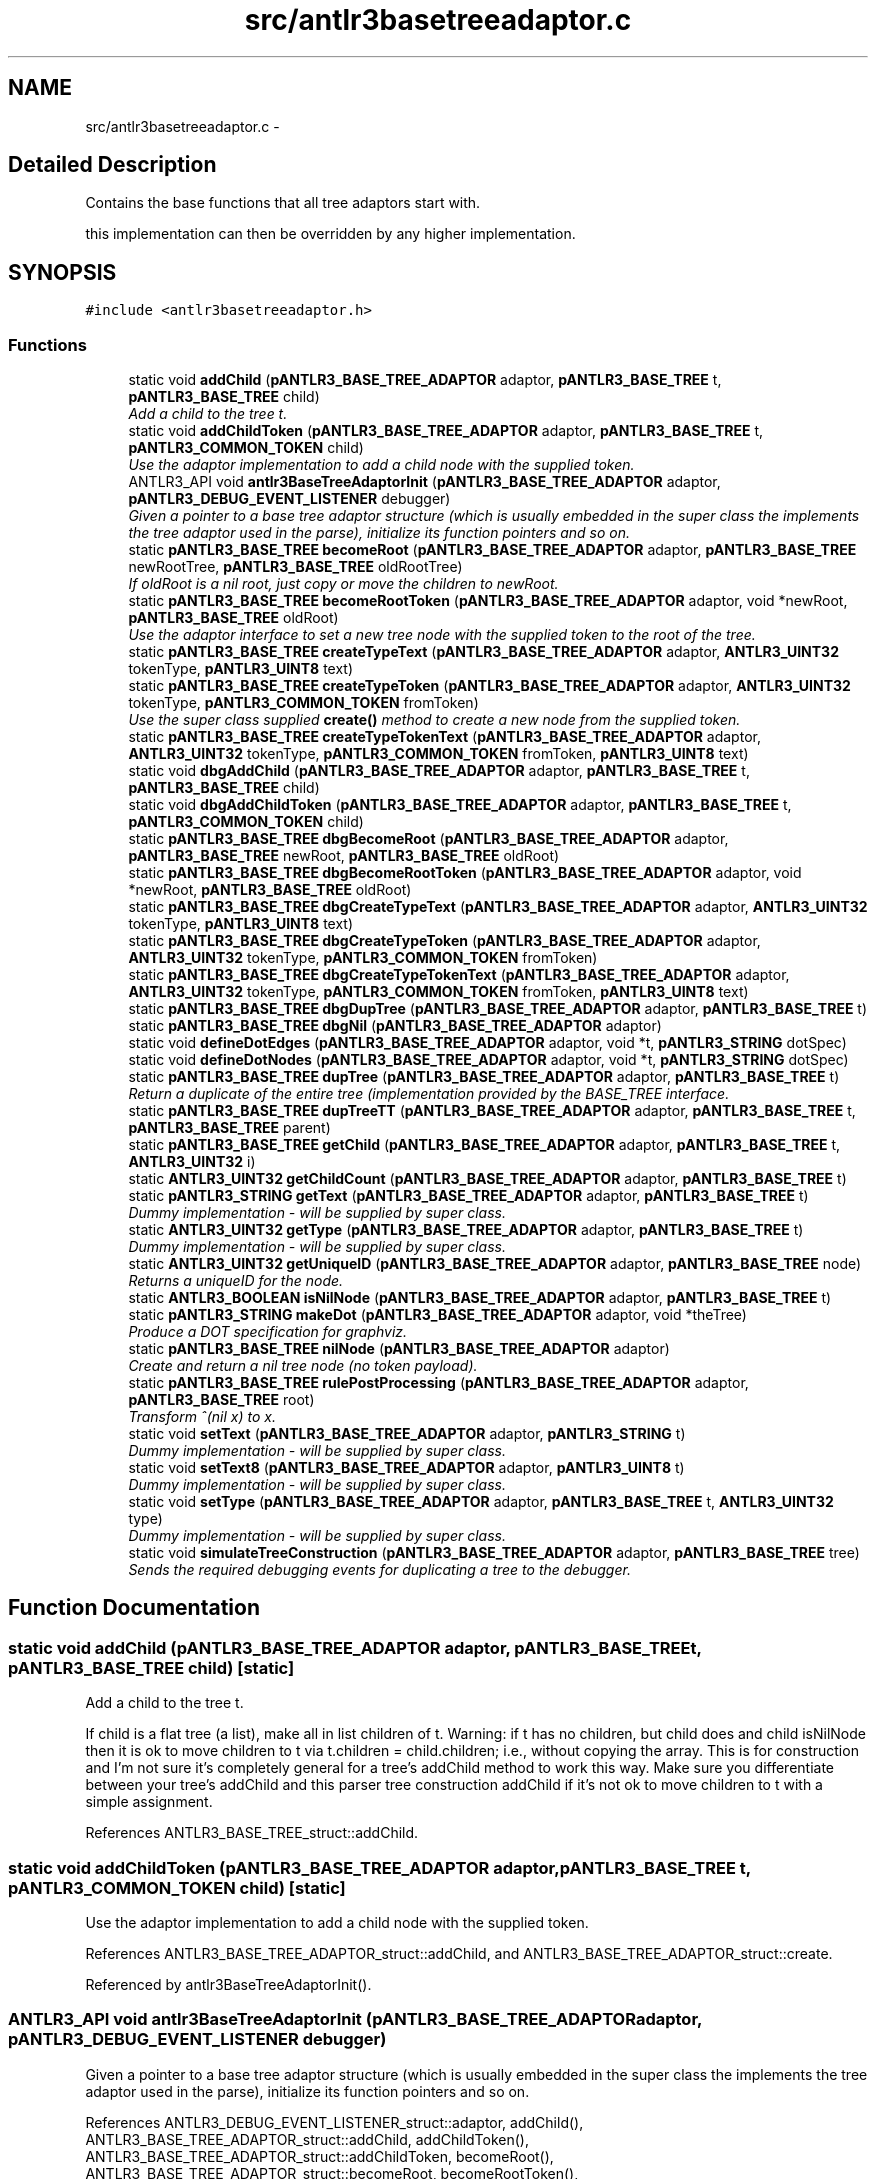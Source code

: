 .TH "src/antlr3basetreeadaptor.c" 3 "29 Nov 2010" "Version 3.3" "ANTLR3C" \" -*- nroff -*-
.ad l
.nh
.SH NAME
src/antlr3basetreeadaptor.c \- 
.SH "Detailed Description"
.PP 
Contains the base functions that all tree adaptors start with. 

this implementation can then be overridden by any higher implementation. 
.SH SYNOPSIS
.br
.PP
\fC#include <antlr3basetreeadaptor.h>\fP
.br

.SS "Functions"

.in +1c
.ti -1c
.RI "static void \fBaddChild\fP (\fBpANTLR3_BASE_TREE_ADAPTOR\fP adaptor, \fBpANTLR3_BASE_TREE\fP t, \fBpANTLR3_BASE_TREE\fP child)"
.br
.RI "\fIAdd a child to the tree t. \fP"
.ti -1c
.RI "static void \fBaddChildToken\fP (\fBpANTLR3_BASE_TREE_ADAPTOR\fP adaptor, \fBpANTLR3_BASE_TREE\fP t, \fBpANTLR3_COMMON_TOKEN\fP child)"
.br
.RI "\fIUse the adaptor implementation to add a child node with the supplied token. \fP"
.ti -1c
.RI "ANTLR3_API void \fBantlr3BaseTreeAdaptorInit\fP (\fBpANTLR3_BASE_TREE_ADAPTOR\fP adaptor, \fBpANTLR3_DEBUG_EVENT_LISTENER\fP debugger)"
.br
.RI "\fIGiven a pointer to a base tree adaptor structure (which is usually embedded in the super class the implements the tree adaptor used in the parse), initialize its function pointers and so on. \fP"
.ti -1c
.RI "static \fBpANTLR3_BASE_TREE\fP \fBbecomeRoot\fP (\fBpANTLR3_BASE_TREE_ADAPTOR\fP adaptor, \fBpANTLR3_BASE_TREE\fP newRootTree, \fBpANTLR3_BASE_TREE\fP oldRootTree)"
.br
.RI "\fIIf oldRoot is a nil root, just copy or move the children to newRoot. \fP"
.ti -1c
.RI "static \fBpANTLR3_BASE_TREE\fP \fBbecomeRootToken\fP (\fBpANTLR3_BASE_TREE_ADAPTOR\fP adaptor, void *newRoot, \fBpANTLR3_BASE_TREE\fP oldRoot)"
.br
.RI "\fIUse the adaptor interface to set a new tree node with the supplied token to the root of the tree. \fP"
.ti -1c
.RI "static \fBpANTLR3_BASE_TREE\fP \fBcreateTypeText\fP (\fBpANTLR3_BASE_TREE_ADAPTOR\fP adaptor, \fBANTLR3_UINT32\fP tokenType, \fBpANTLR3_UINT8\fP text)"
.br
.ti -1c
.RI "static \fBpANTLR3_BASE_TREE\fP \fBcreateTypeToken\fP (\fBpANTLR3_BASE_TREE_ADAPTOR\fP adaptor, \fBANTLR3_UINT32\fP tokenType, \fBpANTLR3_COMMON_TOKEN\fP fromToken)"
.br
.RI "\fIUse the super class supplied \fBcreate()\fP method to create a new node from the supplied token. \fP"
.ti -1c
.RI "static \fBpANTLR3_BASE_TREE\fP \fBcreateTypeTokenText\fP (\fBpANTLR3_BASE_TREE_ADAPTOR\fP adaptor, \fBANTLR3_UINT32\fP tokenType, \fBpANTLR3_COMMON_TOKEN\fP fromToken, \fBpANTLR3_UINT8\fP text)"
.br
.ti -1c
.RI "static void \fBdbgAddChild\fP (\fBpANTLR3_BASE_TREE_ADAPTOR\fP adaptor, \fBpANTLR3_BASE_TREE\fP t, \fBpANTLR3_BASE_TREE\fP child)"
.br
.ti -1c
.RI "static void \fBdbgAddChildToken\fP (\fBpANTLR3_BASE_TREE_ADAPTOR\fP adaptor, \fBpANTLR3_BASE_TREE\fP t, \fBpANTLR3_COMMON_TOKEN\fP child)"
.br
.ti -1c
.RI "static \fBpANTLR3_BASE_TREE\fP \fBdbgBecomeRoot\fP (\fBpANTLR3_BASE_TREE_ADAPTOR\fP adaptor, \fBpANTLR3_BASE_TREE\fP newRoot, \fBpANTLR3_BASE_TREE\fP oldRoot)"
.br
.ti -1c
.RI "static \fBpANTLR3_BASE_TREE\fP \fBdbgBecomeRootToken\fP (\fBpANTLR3_BASE_TREE_ADAPTOR\fP adaptor, void *newRoot, \fBpANTLR3_BASE_TREE\fP oldRoot)"
.br
.ti -1c
.RI "static \fBpANTLR3_BASE_TREE\fP \fBdbgCreateTypeText\fP (\fBpANTLR3_BASE_TREE_ADAPTOR\fP adaptor, \fBANTLR3_UINT32\fP tokenType, \fBpANTLR3_UINT8\fP text)"
.br
.ti -1c
.RI "static \fBpANTLR3_BASE_TREE\fP \fBdbgCreateTypeToken\fP (\fBpANTLR3_BASE_TREE_ADAPTOR\fP adaptor, \fBANTLR3_UINT32\fP tokenType, \fBpANTLR3_COMMON_TOKEN\fP fromToken)"
.br
.ti -1c
.RI "static \fBpANTLR3_BASE_TREE\fP \fBdbgCreateTypeTokenText\fP (\fBpANTLR3_BASE_TREE_ADAPTOR\fP adaptor, \fBANTLR3_UINT32\fP tokenType, \fBpANTLR3_COMMON_TOKEN\fP fromToken, \fBpANTLR3_UINT8\fP text)"
.br
.ti -1c
.RI "static \fBpANTLR3_BASE_TREE\fP \fBdbgDupTree\fP (\fBpANTLR3_BASE_TREE_ADAPTOR\fP adaptor, \fBpANTLR3_BASE_TREE\fP t)"
.br
.ti -1c
.RI "static \fBpANTLR3_BASE_TREE\fP \fBdbgNil\fP (\fBpANTLR3_BASE_TREE_ADAPTOR\fP adaptor)"
.br
.ti -1c
.RI "static void \fBdefineDotEdges\fP (\fBpANTLR3_BASE_TREE_ADAPTOR\fP adaptor, void *t, \fBpANTLR3_STRING\fP dotSpec)"
.br
.ti -1c
.RI "static void \fBdefineDotNodes\fP (\fBpANTLR3_BASE_TREE_ADAPTOR\fP adaptor, void *t, \fBpANTLR3_STRING\fP dotSpec)"
.br
.ti -1c
.RI "static \fBpANTLR3_BASE_TREE\fP \fBdupTree\fP (\fBpANTLR3_BASE_TREE_ADAPTOR\fP adaptor, \fBpANTLR3_BASE_TREE\fP t)"
.br
.RI "\fIReturn a duplicate of the entire tree (implementation provided by the BASE_TREE interface. \fP"
.ti -1c
.RI "static \fBpANTLR3_BASE_TREE\fP \fBdupTreeTT\fP (\fBpANTLR3_BASE_TREE_ADAPTOR\fP adaptor, \fBpANTLR3_BASE_TREE\fP t, \fBpANTLR3_BASE_TREE\fP parent)"
.br
.ti -1c
.RI "static \fBpANTLR3_BASE_TREE\fP \fBgetChild\fP (\fBpANTLR3_BASE_TREE_ADAPTOR\fP adaptor, \fBpANTLR3_BASE_TREE\fP t, \fBANTLR3_UINT32\fP i)"
.br
.ti -1c
.RI "static \fBANTLR3_UINT32\fP \fBgetChildCount\fP (\fBpANTLR3_BASE_TREE_ADAPTOR\fP adaptor, \fBpANTLR3_BASE_TREE\fP t)"
.br
.ti -1c
.RI "static \fBpANTLR3_STRING\fP \fBgetText\fP (\fBpANTLR3_BASE_TREE_ADAPTOR\fP adaptor, \fBpANTLR3_BASE_TREE\fP t)"
.br
.RI "\fIDummy implementation - will be supplied by super class. \fP"
.ti -1c
.RI "static \fBANTLR3_UINT32\fP \fBgetType\fP (\fBpANTLR3_BASE_TREE_ADAPTOR\fP adaptor, \fBpANTLR3_BASE_TREE\fP t)"
.br
.RI "\fIDummy implementation - will be supplied by super class. \fP"
.ti -1c
.RI "static \fBANTLR3_UINT32\fP \fBgetUniqueID\fP (\fBpANTLR3_BASE_TREE_ADAPTOR\fP adaptor, \fBpANTLR3_BASE_TREE\fP node)"
.br
.RI "\fIReturns a uniqueID for the node. \fP"
.ti -1c
.RI "static \fBANTLR3_BOOLEAN\fP \fBisNilNode\fP (\fBpANTLR3_BASE_TREE_ADAPTOR\fP adaptor, \fBpANTLR3_BASE_TREE\fP t)"
.br
.ti -1c
.RI "static \fBpANTLR3_STRING\fP \fBmakeDot\fP (\fBpANTLR3_BASE_TREE_ADAPTOR\fP adaptor, void *theTree)"
.br
.RI "\fIProduce a DOT specification for graphviz. \fP"
.ti -1c
.RI "static \fBpANTLR3_BASE_TREE\fP \fBnilNode\fP (\fBpANTLR3_BASE_TREE_ADAPTOR\fP adaptor)"
.br
.RI "\fICreate and return a nil tree node (no token payload). \fP"
.ti -1c
.RI "static \fBpANTLR3_BASE_TREE\fP \fBrulePostProcessing\fP (\fBpANTLR3_BASE_TREE_ADAPTOR\fP adaptor, \fBpANTLR3_BASE_TREE\fP root)"
.br
.RI "\fITransform ^(nil x) to x. \fP"
.ti -1c
.RI "static void \fBsetText\fP (\fBpANTLR3_BASE_TREE_ADAPTOR\fP adaptor, \fBpANTLR3_STRING\fP t)"
.br
.RI "\fIDummy implementation - will be supplied by super class. \fP"
.ti -1c
.RI "static void \fBsetText8\fP (\fBpANTLR3_BASE_TREE_ADAPTOR\fP adaptor, \fBpANTLR3_UINT8\fP t)"
.br
.RI "\fIDummy implementation - will be supplied by super class. \fP"
.ti -1c
.RI "static void \fBsetType\fP (\fBpANTLR3_BASE_TREE_ADAPTOR\fP adaptor, \fBpANTLR3_BASE_TREE\fP t, \fBANTLR3_UINT32\fP type)"
.br
.RI "\fIDummy implementation - will be supplied by super class. \fP"
.ti -1c
.RI "static void \fBsimulateTreeConstruction\fP (\fBpANTLR3_BASE_TREE_ADAPTOR\fP adaptor, \fBpANTLR3_BASE_TREE\fP tree)"
.br
.RI "\fISends the required debugging events for duplicating a tree to the debugger. \fP"
.in -1c
.SH "Function Documentation"
.PP 
.SS "static void addChild (\fBpANTLR3_BASE_TREE_ADAPTOR\fP adaptor, \fBpANTLR3_BASE_TREE\fP t, \fBpANTLR3_BASE_TREE\fP child)\fC [static]\fP"
.PP
Add a child to the tree t. 
.PP
If child is a flat tree (a list), make all in list children of t. Warning: if t has no children, but child does and child isNilNode then it is ok to move children to t via t.children = child.children; i.e., without copying the array. This is for construction and I'm not sure it's completely general for a tree's addChild method to work this way. Make sure you differentiate between your tree's addChild and this parser tree construction addChild if it's not ok to move children to t with a simple assignment. 
.PP
References ANTLR3_BASE_TREE_struct::addChild.
.SS "static void addChildToken (\fBpANTLR3_BASE_TREE_ADAPTOR\fP adaptor, \fBpANTLR3_BASE_TREE\fP t, \fBpANTLR3_COMMON_TOKEN\fP child)\fC [static]\fP"
.PP
Use the adaptor implementation to add a child node with the supplied token. 
.PP
References ANTLR3_BASE_TREE_ADAPTOR_struct::addChild, and ANTLR3_BASE_TREE_ADAPTOR_struct::create.
.PP
Referenced by antlr3BaseTreeAdaptorInit().
.SS "ANTLR3_API void antlr3BaseTreeAdaptorInit (\fBpANTLR3_BASE_TREE_ADAPTOR\fP adaptor, \fBpANTLR3_DEBUG_EVENT_LISTENER\fP debugger)"
.PP
Given a pointer to a base tree adaptor structure (which is usually embedded in the super class the implements the tree adaptor used in the parse), initialize its function pointers and so on. 
.PP
References ANTLR3_DEBUG_EVENT_LISTENER_struct::adaptor, addChild(), ANTLR3_BASE_TREE_ADAPTOR_struct::addChild, addChildToken(), ANTLR3_BASE_TREE_ADAPTOR_struct::addChildToken, becomeRoot(), ANTLR3_BASE_TREE_ADAPTOR_struct::becomeRoot, becomeRootToken(), ANTLR3_BASE_TREE_ADAPTOR_struct::becomeRootToken, createTypeText(), ANTLR3_BASE_TREE_ADAPTOR_struct::createTypeText, createTypeToken(), ANTLR3_BASE_TREE_ADAPTOR_struct::createTypeToken, createTypeTokenText(), ANTLR3_BASE_TREE_ADAPTOR_struct::createTypeTokenText, dbgAddChild(), dbgAddChildToken(), dbgBecomeRoot(), dbgBecomeRootToken(), dbgCreateTypeText(), dbgCreateTypeToken(), dbgCreateTypeTokenText(), dbgDupTree(), dbgNil(), dupTree(), ANTLR3_BASE_TREE_ADAPTOR_struct::dupTree, dupTreeTT(), ANTLR3_BASE_TREE_ADAPTOR_struct::dupTreeTT, getChild(), ANTLR3_BASE_TREE_ADAPTOR_struct::getChild, getChildCount(), ANTLR3_BASE_TREE_ADAPTOR_struct::getChildCount, getText(), ANTLR3_BASE_TREE_ADAPTOR_struct::getText, getType(), ANTLR3_BASE_TREE_ADAPTOR_struct::getType, getUniqueID(), ANTLR3_BASE_TREE_ADAPTOR_struct::getUniqueID, isNilNode(), ANTLR3_BASE_TREE_ADAPTOR_struct::isNilNode, makeDot(), ANTLR3_BASE_TREE_ADAPTOR_struct::makeDot, nilNode(), ANTLR3_BASE_TREE_ADAPTOR_struct::nilNode, rulePostProcessing(), ANTLR3_BASE_TREE_ADAPTOR_struct::rulePostProcessing, setText(), ANTLR3_BASE_TREE_ADAPTOR_struct::setText, setText8(), ANTLR3_BASE_TREE_ADAPTOR_struct::setText8, setType(), and ANTLR3_BASE_TREE_ADAPTOR_struct::setType.
.PP
Referenced by ANTLR3_TREE_ADAPTORDebugNew(), ANTLR3_TREE_ADAPTORNew(), and setDebugEventListener().
.SS "static \fBpANTLR3_BASE_TREE\fP becomeRoot (\fBpANTLR3_BASE_TREE_ADAPTOR\fP adaptor, \fBpANTLR3_BASE_TREE\fP newRootTree, \fBpANTLR3_BASE_TREE\fP oldRootTree)\fC [static]\fP"
.PP
If oldRoot is a nil root, just copy or move the children to newRoot. 
.PP
If not a nil root, make oldRoot a child of newRoot.
.PP
.PP
.nf
    old=^(nil a b c), new=r yields ^(r a b c)
    old=^(a b c), new=r yields ^(r ^(a b c))
.fi
.PP
.PP
If newRoot is a nil-rooted single child tree, use the single child as the new root node.
.PP
.PP
.nf
    old=^(nil a b c), new=^(nil r) yields ^(r a b c)
    old=^(a b c), new=^(nil r) yields ^(r ^(a b c))
.fi
.PP
.PP
If oldRoot was null, it's ok, just return newRoot (even if isNilNode).
.PP
.PP
.nf
    old=null, new=r yields r
    old=null, new=^(nil r) yields ^(nil r)
.fi
.PP
.PP
Return newRoot. Throw an exception if newRoot is not a simple node or nil root with a single child node--it must be a root node. If newRoot is \fC^(nil x)</endcode> return x as newRoot.\fP
.PP
\fC Be advised that it's ok for newRoot to point at oldRoot's children; i.e., you don't have to copy the list. We are constructing these nodes so we should have this control for efficiency. \fP
.PP
References ANTLR3_BASE_TREE_struct::addChild, ANTLR3_FPRINTF, ANTLR3_BASE_TREE_struct::getChild, ANTLR3_BASE_TREE_struct::getChildCount, ANTLR3_BASE_TREE_struct::isNilNode, and ANTLR3_BASE_TREE_struct::reuse.
.PP
Referenced by antlr3BaseTreeAdaptorInit(), antlr3DebugListenerNew(), and dbgBecomeRoot().
.SS "static \fBpANTLR3_BASE_TREE\fP becomeRootToken (\fBpANTLR3_BASE_TREE_ADAPTOR\fP adaptor, void * newRoot, \fBpANTLR3_BASE_TREE\fP oldRoot)\fC [static]\fP"
.PP
Use the adaptor interface to set a new tree node with the supplied token to the root of the tree. 
.PP
References ANTLR3_BASE_TREE_ADAPTOR_struct::becomeRoot, and ANTLR3_BASE_TREE_ADAPTOR_struct::create.
.PP
Referenced by antlr3BaseTreeAdaptorInit().
.SS "static \fBpANTLR3_BASE_TREE\fP createTypeText (\fBpANTLR3_BASE_TREE_ADAPTOR\fP adaptor, \fBANTLR3_UINT32\fP tokenType, \fBpANTLR3_UINT8\fP text)\fC [static]\fP"
.PP
References ANTLR3_BASE_TREE_ADAPTOR_struct::create, and ANTLR3_BASE_TREE_ADAPTOR_struct::createToken.
.PP
Referenced by antlr3BaseTreeAdaptorInit(), and dbgCreateTypeText().
.SS "static \fBpANTLR3_BASE_TREE\fP createTypeToken (\fBpANTLR3_BASE_TREE_ADAPTOR\fP adaptor, \fBANTLR3_UINT32\fP tokenType, \fBpANTLR3_COMMON_TOKEN\fP fromToken)\fC [static]\fP"
.PP
Use the super class supplied \fBcreate()\fP method to create a new node from the supplied token. 
.PP
References ANTLR3_BASE_TREE_ADAPTOR_struct::create, ANTLR3_BASE_TREE_ADAPTOR_struct::createTokenFromToken, and ANTLR3_COMMON_TOKEN_struct::setType.
.PP
Referenced by antlr3BaseTreeAdaptorInit(), and dbgCreateTypeToken().
.SS "static \fBpANTLR3_BASE_TREE\fP createTypeTokenText (\fBpANTLR3_BASE_TREE_ADAPTOR\fP adaptor, \fBANTLR3_UINT32\fP tokenType, \fBpANTLR3_COMMON_TOKEN\fP fromToken, \fBpANTLR3_UINT8\fP text)\fC [static]\fP"
.PP
References ANTLR3_BASE_TREE_ADAPTOR_struct::create, ANTLR3_BASE_TREE_ADAPTOR_struct::createTokenFromToken, ANTLR3_COMMON_TOKEN_struct::setText8, and ANTLR3_COMMON_TOKEN_struct::setType.
.PP
Referenced by antlr3BaseTreeAdaptorInit(), and dbgCreateTypeTokenText().
.SS "static void dbgAddChild (\fBpANTLR3_BASE_TREE_ADAPTOR\fP adaptor, \fBpANTLR3_BASE_TREE\fP t, \fBpANTLR3_BASE_TREE\fP child)\fC [static]\fP"
.PP
References ANTLR3_DEBUG_EVENT_LISTENER_struct::addChild, ANTLR3_BASE_TREE_struct::addChild, and ANTLR3_BASE_TREE_ADAPTOR_struct::debugger.
.PP
Referenced by antlr3BaseTreeAdaptorInit().
.SS "static void dbgAddChildToken (\fBpANTLR3_BASE_TREE_ADAPTOR\fP adaptor, \fBpANTLR3_BASE_TREE\fP t, \fBpANTLR3_COMMON_TOKEN\fP child)\fC [static]\fP"
.PP
References ANTLR3_DEBUG_EVENT_LISTENER_struct::addChild, ANTLR3_BASE_TREE_ADAPTOR_struct::addChild, ANTLR3_BASE_TREE_ADAPTOR_struct::create, and ANTLR3_BASE_TREE_ADAPTOR_struct::debugger.
.PP
Referenced by antlr3BaseTreeAdaptorInit().
.SS "static \fBpANTLR3_BASE_TREE\fP dbgBecomeRoot (\fBpANTLR3_BASE_TREE_ADAPTOR\fP adaptor, \fBpANTLR3_BASE_TREE\fP newRoot, \fBpANTLR3_BASE_TREE\fP oldRoot)\fC [static]\fP"
.PP
References ANTLR3_DEBUG_EVENT_LISTENER_struct::becomeRoot, becomeRoot(), and ANTLR3_BASE_TREE_ADAPTOR_struct::debugger.
.PP
Referenced by antlr3BaseTreeAdaptorInit().
.SS "static \fBpANTLR3_BASE_TREE\fP dbgBecomeRootToken (\fBpANTLR3_BASE_TREE_ADAPTOR\fP adaptor, void * newRoot, \fBpANTLR3_BASE_TREE\fP oldRoot)\fC [static]\fP"
.PP
References ANTLR3_DEBUG_EVENT_LISTENER_struct::becomeRoot, ANTLR3_BASE_TREE_ADAPTOR_struct::becomeRoot, ANTLR3_BASE_TREE_ADAPTOR_struct::create, and ANTLR3_BASE_TREE_ADAPTOR_struct::debugger.
.PP
Referenced by antlr3BaseTreeAdaptorInit().
.SS "static \fBpANTLR3_BASE_TREE\fP dbgCreateTypeText (\fBpANTLR3_BASE_TREE_ADAPTOR\fP adaptor, \fBANTLR3_UINT32\fP tokenType, \fBpANTLR3_UINT8\fP text)\fC [static]\fP"
.PP
References ANTLR3_DEBUG_EVENT_LISTENER_struct::createNode, createTypeText(), and ANTLR3_BASE_TREE_ADAPTOR_struct::debugger.
.PP
Referenced by antlr3BaseTreeAdaptorInit().
.SS "static \fBpANTLR3_BASE_TREE\fP dbgCreateTypeToken (\fBpANTLR3_BASE_TREE_ADAPTOR\fP adaptor, \fBANTLR3_UINT32\fP tokenType, \fBpANTLR3_COMMON_TOKEN\fP fromToken)\fC [static]\fP"
.PP
References ANTLR3_DEBUG_EVENT_LISTENER_struct::createNode, createTypeToken(), and ANTLR3_BASE_TREE_ADAPTOR_struct::debugger.
.PP
Referenced by antlr3BaseTreeAdaptorInit().
.SS "static \fBpANTLR3_BASE_TREE\fP dbgCreateTypeTokenText (\fBpANTLR3_BASE_TREE_ADAPTOR\fP adaptor, \fBANTLR3_UINT32\fP tokenType, \fBpANTLR3_COMMON_TOKEN\fP fromToken, \fBpANTLR3_UINT8\fP text)\fC [static]\fP"
.PP
References ANTLR3_DEBUG_EVENT_LISTENER_struct::createNode, createTypeTokenText(), and ANTLR3_BASE_TREE_ADAPTOR_struct::debugger.
.PP
Referenced by antlr3BaseTreeAdaptorInit().
.SS "\fBpANTLR3_BASE_TREE\fP dbgDupTree (\fBpANTLR3_BASE_TREE_ADAPTOR\fP adaptor, \fBpANTLR3_BASE_TREE\fP t)\fC [static]\fP"
.PP
References ANTLR3_BASE_TREE_ADAPTOR_struct::dupTreeTT, and simulateTreeConstruction().
.PP
Referenced by antlr3BaseTreeAdaptorInit().
.SS "static \fBpANTLR3_BASE_TREE\fP dbgNil (\fBpANTLR3_BASE_TREE_ADAPTOR\fP adaptor)\fC [static]\fP"
.PP
References ANTLR3_BASE_TREE_ADAPTOR_struct::create, ANTLR3_DEBUG_EVENT_LISTENER_struct::createNode, and ANTLR3_BASE_TREE_ADAPTOR_struct::debugger.
.PP
Referenced by antlr3BaseTreeAdaptorInit().
.SS "static void defineDotEdges (\fBpANTLR3_BASE_TREE_ADAPTOR\fP adaptor, void * t, \fBpANTLR3_STRING\fP dotSpec)\fC [static]\fP"
.PP
References ANTLR3_STRING_struct::addc, ANTLR3_STRING_struct::append8, ANTLR3_STRING_struct::charAt, ANTLR3_BASE_TREE_ADAPTOR_struct::getChild, ANTLR3_BASE_TREE_ADAPTOR_struct::getChildCount, ANTLR3_BASE_TREE_ADAPTOR_struct::getText, and ANTLR3_STRING_struct::len.
.PP
Referenced by makeDot().
.SS "static void defineDotNodes (\fBpANTLR3_BASE_TREE_ADAPTOR\fP adaptor, void * t, \fBpANTLR3_STRING\fP dotSpec)\fC [static]\fP"
.PP
References ANTLR3_STRING_struct::addc, ANTLR3_STRING_struct::append8, ANTLR3_STRING_struct::charAt, ANTLR3_BASE_TREE_ADAPTOR_struct::getChild, ANTLR3_BASE_TREE_ADAPTOR_struct::getChildCount, ANTLR3_BASE_TREE_ADAPTOR_struct::getText, and ANTLR3_STRING_struct::len.
.PP
Referenced by makeDot().
.SS "static \fBpANTLR3_BASE_TREE\fP dupTree (\fBpANTLR3_BASE_TREE_ADAPTOR\fP adaptor, \fBpANTLR3_BASE_TREE\fP t)\fC [static]\fP"
.PP
Return a duplicate of the entire tree (implementation provided by the BASE_TREE interface. 
.PP
) 
.PP
References ANTLR3_BASE_TREE_ADAPTOR_struct::dupTreeTT.
.SS "\fBpANTLR3_BASE_TREE\fP dupTreeTT (\fBpANTLR3_BASE_TREE_ADAPTOR\fP adaptor, \fBpANTLR3_BASE_TREE\fP t, \fBpANTLR3_BASE_TREE\fP parent)\fC [static]\fP"
.PP
References ANTLR3_BASE_TREE_ADAPTOR_struct::addChild, ANTLR3_BASE_TREE_struct::dupNode, ANTLR3_BASE_TREE_ADAPTOR_struct::dupTreeTT, ANTLR3_BASE_TREE_ADAPTOR_struct::getChild, ANTLR3_BASE_TREE_ADAPTOR_struct::getChildCount, ANTLR3_BASE_TREE_struct::getChildIndex, ANTLR3_BASE_TREE_ADAPTOR_struct::setChildIndex, and ANTLR3_BASE_TREE_ADAPTOR_struct::setParent.
.PP
Referenced by antlr3BaseTreeAdaptorInit().
.SS "static \fBpANTLR3_BASE_TREE\fP getChild (\fBpANTLR3_BASE_TREE_ADAPTOR\fP adaptor, \fBpANTLR3_BASE_TREE\fP t, \fBANTLR3_UINT32\fP i)\fC [static]\fP"
.PP
References ANTLR3_FPRINTF.
.SS "static \fBANTLR3_UINT32\fP getChildCount (\fBpANTLR3_BASE_TREE_ADAPTOR\fP adaptor, \fBpANTLR3_BASE_TREE\fP t)\fC [static]\fP"
.PP
References ANTLR3_FPRINTF.
.SS "static \fBpANTLR3_STRING\fP getText (\fBpANTLR3_BASE_TREE_ADAPTOR\fP adaptor, \fBpANTLR3_BASE_TREE\fP t)\fC [static]\fP"
.PP
Dummy implementation - will be supplied by super class. 
.PP
References ANTLR3_FPRINTF.
.PP
Referenced by ANTLR3_TREE_ADAPTORNew(), antlr3BaseTreeAdaptorInit(), antlr3LexerNew(), antlr3SetCTAPI(), and antlr3SetTokenAPI().
.SS "static \fBANTLR3_UINT32\fP getType (\fBpANTLR3_BASE_TREE_ADAPTOR\fP adaptor, \fBpANTLR3_BASE_TREE\fP t)\fC [static]\fP"
.PP
Dummy implementation - will be supplied by super class. 
.PP
Referenced by ANTLR3_TREE_ADAPTORNew(), antlr3BaseTreeAdaptorInit(), antlr3SetCTAPI(), and antlr3SetTokenAPI().
.SS "static \fBANTLR3_UINT32\fP getUniqueID (\fBpANTLR3_BASE_TREE_ADAPTOR\fP adaptor, \fBpANTLR3_BASE_TREE\fP node)\fC [static]\fP"
.PP
Returns a uniqueID for the node. 
.PP
Because this is the C implementation we can just use its address suitably converted/cast to an integer. 
.PP
References ANTLR3_UINT32_CAST.
.PP
Referenced by antlr3BaseTreeAdaptorInit().
.SS "static \fBANTLR3_BOOLEAN\fP isNilNode (\fBpANTLR3_BASE_TREE_ADAPTOR\fP adaptor, \fBpANTLR3_BASE_TREE\fP t)\fC [static]\fP"
.PP
References ANTLR3_BASE_TREE_struct::isNilNode.
.PP
Referenced by antlr3BaseTreeAdaptorInit(), and antlr3SetCTAPI().
.SS "static \fBpANTLR3_STRING\fP makeDot (\fBpANTLR3_BASE_TREE_ADAPTOR\fP adaptor, void * theTree)\fC [static]\fP"
.PP
Produce a DOT specification for graphviz. 
.PP
References ANTLR3_STRING_struct::addc, ANTLR3_STRING_struct::append8, ANTLR3_STRING_struct::charAt, defineDotEdges(), defineDotNodes(), ANTLR3_BASE_TREE_ADAPTOR_struct::getText, ANTLR3_STRING_struct::len, ANTLR3_STRING_FACTORY_struct::newStr8, and ANTLR3_BASE_TREE_ADAPTOR_struct::strFactory.
.PP
Referenced by antlr3BaseTreeAdaptorInit().
.SS "static \fBpANTLR3_BASE_TREE\fP nilNode (\fBpANTLR3_BASE_TREE_ADAPTOR\fP adaptor)\fC [static]\fP"
.PP
Create and return a nil tree node (no token payload). 
.PP
References ANTLR3_BASE_TREE_ADAPTOR_struct::create.
.PP
Referenced by antlr3BaseTreeAdaptorInit(), antlr3DebugListenerNew(), fillBuffer(), and toString().
.SS "static \fBpANTLR3_BASE_TREE\fP rulePostProcessing (\fBpANTLR3_BASE_TREE_ADAPTOR\fP adaptor, \fBpANTLR3_BASE_TREE\fP root)\fC [static]\fP"
.PP
Transform ^(nil x) to x. 
.PP
References ANTLR3_BASE_TREE_struct::getChild, ANTLR3_BASE_TREE_struct::getChildCount, ANTLR3_BASE_TREE_struct::isNilNode, ANTLR3_BASE_TREE_struct::reuse, ANTLR3_BASE_TREE_struct::setChildIndex, and ANTLR3_BASE_TREE_struct::setParent.
.PP
Referenced by antlr3BaseTreeAdaptorInit().
.SS "static void setText (\fBpANTLR3_BASE_TREE_ADAPTOR\fP adaptor, \fBpANTLR3_STRING\fP t)\fC [static]\fP"
.PP
Dummy implementation - will be supplied by super class. 
.PP
References ANTLR3_FPRINTF.
.PP
Referenced by antlr3BaseTreeAdaptorInit(), and antlr3SetTokenAPI().
.SS "static void setText8 (\fBpANTLR3_BASE_TREE_ADAPTOR\fP adaptor, \fBpANTLR3_UINT8\fP t)\fC [static]\fP"
.PP
Dummy implementation - will be supplied by super class. 
.PP
References ANTLR3_FPRINTF.
.PP
Referenced by antlr3BaseTreeAdaptorInit(), and antlr3SetTokenAPI().
.SS "static void setType (\fBpANTLR3_BASE_TREE_ADAPTOR\fP adaptor, \fBpANTLR3_BASE_TREE\fP t, \fBANTLR3_UINT32\fP type)\fC [static]\fP"
.PP
Dummy implementation - will be supplied by super class. 
.PP
References ANTLR3_FPRINTF.
.PP
Referenced by antlr3BaseTreeAdaptorInit(), and antlr3SetTokenAPI().
.SS "static void simulateTreeConstruction (\fBpANTLR3_BASE_TREE_ADAPTOR\fP adaptor, \fBpANTLR3_BASE_TREE\fP tree)\fC [static]\fP"
.PP
Sends the required debugging events for duplicating a tree to the debugger. 
.PP
References ANTLR3_DEBUG_EVENT_LISTENER_struct::addChild, ANTLR3_DEBUG_EVENT_LISTENER_struct::createNode, ANTLR3_BASE_TREE_ADAPTOR_struct::debugger, ANTLR3_BASE_TREE_ADAPTOR_struct::getChild, and ANTLR3_BASE_TREE_ADAPTOR_struct::getChildCount.
.PP
Referenced by dbgDupTree().
.SH "Author"
.PP 
Generated automatically by Doxygen for ANTLR3C from the source code.
